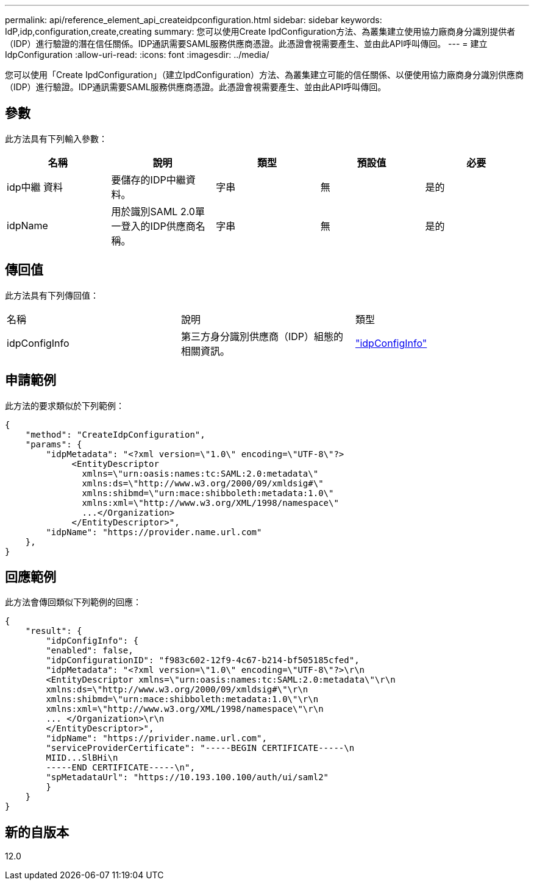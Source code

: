 ---
permalink: api/reference_element_api_createidpconfiguration.html 
sidebar: sidebar 
keywords: IdP,idp,configuration,create,creating 
summary: 您可以使用Create IpdConfiguration方法、為叢集建立使用協力廠商身分識別提供者（IDP）進行驗證的潛在信任關係。IDP通訊需要SAML服務供應商憑證。此憑證會視需要產生、並由此API呼叫傳回。 
---
= 建立IdpConfiguration
:allow-uri-read: 
:icons: font
:imagesdir: ../media/


[role="lead"]
您可以使用「Create IpdConfiguration」（建立IpdConfiguration）方法、為叢集建立可能的信任關係、以便使用協力廠商身分識別供應商（IDP）進行驗證。IDP通訊需要SAML服務供應商憑證。此憑證會視需要產生、並由此API呼叫傳回。



== 參數

此方法具有下列輸入參數：

|===
| 名稱 | 說明 | 類型 | 預設值 | 必要 


 a| 
idp中繼 資料
 a| 
要儲存的IDP中繼資料。
 a| 
字串
 a| 
無
 a| 
是的



 a| 
idpName
 a| 
用於識別SAML 2.0單一登入的IDP供應商名稱。
 a| 
字串
 a| 
無
 a| 
是的

|===


== 傳回值

此方法具有下列傳回值：

|===


| 名稱 | 說明 | 類型 


 a| 
idpConfigInfo
 a| 
第三方身分識別供應商（IDP）組態的相關資訊。
 a| 
link:reference_element_api_idpconfiginfo.md#GUID-7DAF8B5D-7803-417F-822B-F5B1A4E3EA93["idpConfigInfo"]

|===


== 申請範例

此方法的要求類似於下列範例：

[listing]
----
{
    "method": "CreateIdpConfiguration",
    "params": {
        "idpMetadata": "<?xml version=\"1.0\" encoding=\"UTF-8\"?>
             <EntityDescriptor
               xmlns=\"urn:oasis:names:tc:SAML:2.0:metadata\"
               xmlns:ds=\"http://www.w3.org/2000/09/xmldsig#\"
               xmlns:shibmd=\"urn:mace:shibboleth:metadata:1.0\"
               xmlns:xml=\"http://www.w3.org/XML/1998/namespace\"
               ...</Organization>
             </EntityDescriptor>",
        "idpName": "https://provider.name.url.com"
    },
}
----


== 回應範例

此方法會傳回類似下列範例的回應：

[listing]
----
{
    "result": {
        "idpConfigInfo": {
        "enabled": false,
        "idpConfigurationID": "f983c602-12f9-4c67-b214-bf505185cfed",
        "idpMetadata": "<?xml version=\"1.0\" encoding=\"UTF-8\"?>\r\n
        <EntityDescriptor xmlns=\"urn:oasis:names:tc:SAML:2.0:metadata\"\r\n
        xmlns:ds=\"http://www.w3.org/2000/09/xmldsig#\"\r\n
        xmlns:shibmd=\"urn:mace:shibboleth:metadata:1.0\"\r\n
        xmlns:xml=\"http://www.w3.org/XML/1998/namespace\"\r\n
        ... </Organization>\r\n
        </EntityDescriptor>",
        "idpName": "https://privider.name.url.com",
        "serviceProviderCertificate": "-----BEGIN CERTIFICATE-----\n
        MIID...SlBHi\n
        -----END CERTIFICATE-----\n",
        "spMetadataUrl": "https://10.193.100.100/auth/ui/saml2"
        }
    }
}
----


== 新的自版本

12.0
